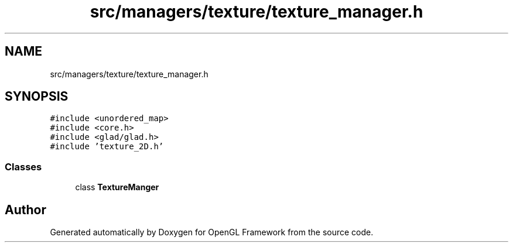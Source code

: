 .TH "src/managers/texture/texture_manager.h" 3 "Sun Apr 9 2023" "OpenGL Framework" \" -*- nroff -*-
.ad l
.nh
.SH NAME
src/managers/texture/texture_manager.h
.SH SYNOPSIS
.br
.PP
\fC#include <unordered_map>\fP
.br
\fC#include <core\&.h>\fP
.br
\fC#include <glad/glad\&.h>\fP
.br
\fC#include 'texture_2D\&.h'\fP
.br

.SS "Classes"

.in +1c
.ti -1c
.RI "class \fBTextureManger\fP"
.br
.in -1c
.SH "Author"
.PP 
Generated automatically by Doxygen for OpenGL Framework from the source code\&.
